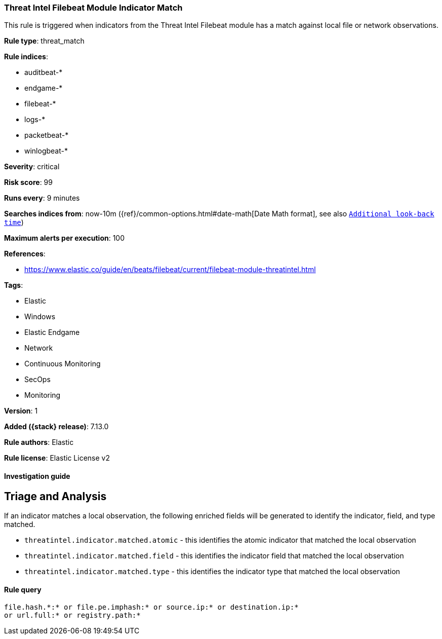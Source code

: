 [[threat-intel-filebeat-module-indicator-match]]
=== Threat Intel Filebeat Module Indicator Match

This rule is triggered when indicators from the Threat Intel Filebeat module has a match against local file or network observations.

*Rule type*: threat_match

*Rule indices*:

* auditbeat-*
* endgame-*
* filebeat-*
* logs-*
* packetbeat-*
* winlogbeat-*

*Severity*: critical

*Risk score*: 99

*Runs every*: 9 minutes

*Searches indices from*: now-10m ({ref}/common-options.html#date-math[Date Math format], see also <<rule-schedule, `Additional look-back time`>>)

*Maximum alerts per execution*: 100

*References*:

* https://www.elastic.co/guide/en/beats/filebeat/current/filebeat-module-threatintel.html

*Tags*:

* Elastic
* Windows
* Elastic Endgame
* Network
* Continuous Monitoring
* SecOps
* Monitoring

*Version*: 1

*Added ({stack} release)*: 7.13.0

*Rule authors*: Elastic

*Rule license*: Elastic License v2

==== Investigation guide

## Triage and Analysis

If an indicator matches a local observation, the following enriched fields will be generated to identify the indicator, field, and type matched.

- `threatintel.indicator.matched.atomic` - this identifies the atomic indicator that matched the local observation
- `threatintel.indicator.matched.field` - this identifies the indicator field that matched the local observation
- `threatintel.indicator.matched.type` - this identifies the indicator type that matched the local observation


==== Rule query


[source,js]
----------------------------------
file.hash.*:* or file.pe.imphash:* or source.ip:* or destination.ip:*
or url.full:* or registry.path:*
----------------------------------

